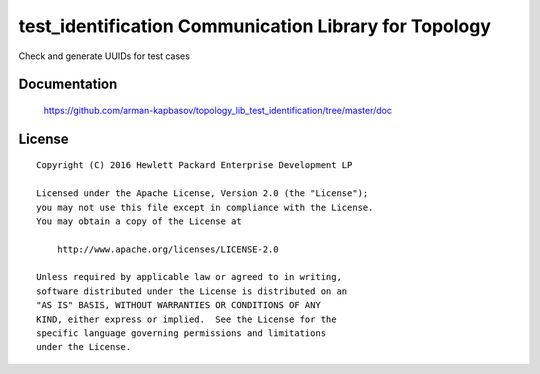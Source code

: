 ======================================================
test_identification Communication Library for Topology
======================================================

Check and generate UUIDs for test cases


Documentation
=============

    https://github.com/arman-kapbasov/topology_lib_test_identification/tree/master/doc


License
=======

::

   Copyright (C) 2016 Hewlett Packard Enterprise Development LP

   Licensed under the Apache License, Version 2.0 (the "License");
   you may not use this file except in compliance with the License.
   You may obtain a copy of the License at

       http://www.apache.org/licenses/LICENSE-2.0

   Unless required by applicable law or agreed to in writing,
   software distributed under the License is distributed on an
   "AS IS" BASIS, WITHOUT WARRANTIES OR CONDITIONS OF ANY
   KIND, either express or implied.  See the License for the
   specific language governing permissions and limitations
   under the License.
